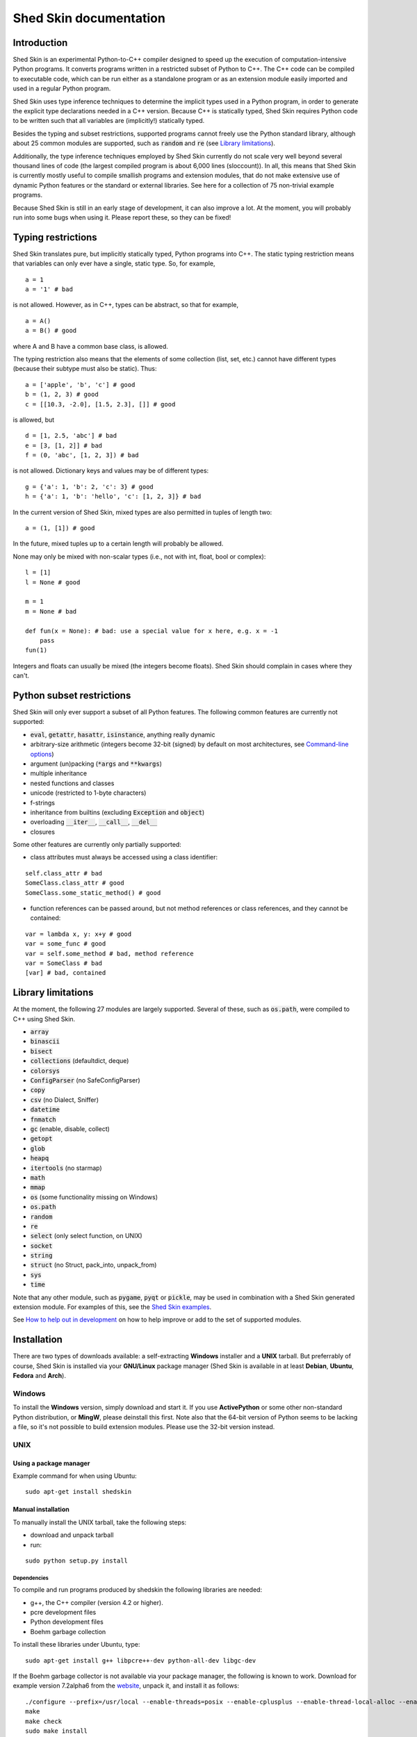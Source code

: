 Shed Skin documentation
=======================

Introduction
------------

Shed Skin is an experimental Python-to-C++ compiler designed to speed up the execution of computation-intensive Python programs. It converts programs written in a restricted subset of Python to C++. The C++ code can be compiled to executable code, which can be run either as a standalone program or as an extension module easily imported and used in a regular Python program.

Shed Skin uses type inference techniques to determine the implicit types used in a Python program, in order to generate the explicit type declarations needed in a C++ version. Because C++ is statically typed, Shed Skin requires Python code to be written such that all variables are (implicitly!) statically typed.

Besides the typing and subset restrictions, supported programs cannot freely use the Python standard library, although about 25 common modules are supported, such as :code:`random` and :code:`re` (see `Library limitations`_).

Additionally, the type inference techniques employed by Shed Skin currently do not scale very well beyond several thousand lines of code (the largest compiled program is about 6,000 lines (sloccount)). In all, this means that Shed Skin is currently mostly useful to compile smallish programs and extension modules, that do not make extensive use of dynamic Python features or the standard or external libraries. See here for a collection of 75 non-trivial example programs.

Because Shed Skin is still in an early stage of development, it can also improve a lot. At the moment, you will probably run into some bugs when using it. Please report these, so they can be fixed!

Typing restrictions
-------------------

Shed Skin translates pure, but implicitly statically typed, Python programs into C++. The static typing restriction means that variables can only ever have a single, static type. So, for example,

::

  a = 1
  a = '1' # bad

is not allowed. However, as in C++, types can be abstract, so that for example,

::

  a = A()
  a = B() # good

where A and B have a common base class, is allowed.

The typing restriction also means that the elements of some collection (list, set, etc.) cannot have different types (because their subtype must also be static). Thus:

::

  a = ['apple', 'b', 'c'] # good
  b = (1, 2, 3) # good
  c = [[10.3, -2.0], [1.5, 2.3], []] # good

is allowed, but

::

  d = [1, 2.5, 'abc'] # bad
  e = [3, [1, 2]] # bad
  f = (0, 'abc', [1, 2, 3]) # bad

is not allowed. Dictionary keys and values may be of different types:

::

  g = {'a': 1, 'b': 2, 'c': 3} # good
  h = {'a': 1, 'b': 'hello', 'c': [1, 2, 3]} # bad

In the current version of Shed Skin, mixed types are also permitted in tuples of length two:

::

  a = (1, [1]) # good

In the future, mixed tuples up to a certain length will probably be allowed.

None may only be mixed with non-scalar types (i.e., not with int, float, bool or complex):

::

  l = [1]
  l = None # good

  m = 1
  m = None # bad

  def fun(x = None): # bad: use a special value for x here, e.g. x = -1
      pass
  fun(1)

Integers and floats can usually be mixed (the integers become floats). Shed Skin should complain in cases where they can't.

Python subset restrictions
--------------------------

Shed Skin will only ever support a subset of all Python features. The following common features are currently not supported:

* :code:`eval`, :code:`getattr`, :code:`hasattr`, :code:`isinstance`, anything really dynamic
* arbitrary-size arithmetic (integers become 32-bit (signed) by default on most architectures, see `Command-line options`_)
* argument (un)packing (:code:`*args` and :code:`**kwargs`)
* multiple inheritance
* nested functions and classes
* unicode (restricted to 1-byte characters)
* f-strings
* inheritance from builtins (excluding :code:`Exception` and :code:`object`)
* overloading :code:`__iter__`, :code:`__call__`, :code:`__del__`
* closures

Some other features are currently only partially supported:

* class attributes must always be accessed using a class identifier:

::

  self.class_attr # bad
  SomeClass.class_attr # good
  SomeClass.some_static_method() # good

* function references can be passed around, but not method references or class references, and they cannot be contained:

::

  var = lambda x, y: x+y # good
  var = some_func # good
  var = self.some_method # bad, method reference
  var = SomeClass # bad
  [var] # bad, contained

Library limitations
-------------------

At the moment, the following 27 modules are largely supported. Several of these, such as :code:`os.path`, were compiled to C++ using Shed Skin.

* :code:`array`
* :code:`binascii`
* :code:`bisect`
* :code:`collections` (defaultdict, deque)
* :code:`colorsys`
* :code:`ConfigParser` (no SafeConfigParser)
* :code:`copy`
* :code:`csv` (no Dialect, Sniffer)
* :code:`datetime`
* :code:`fnmatch`
* :code:`gc` (enable, disable, collect)
* :code:`getopt`
* :code:`glob`
* :code:`heapq`
* :code:`itertools` (no starmap)
* :code:`math`
* :code:`mmap`
* :code:`os` (some functionality missing on Windows)
* :code:`os.path`
* :code:`random`
* :code:`re`
* :code:`select` (only select function, on UNIX)
* :code:`socket`
* :code:`string`
* :code:`struct` (no Struct, pack_into, unpack_from)
* :code:`sys`
* :code:`time`

Note that any other module, such as :code:`pygame`, :code:`pyqt` or :code:`pickle`, may be used in combination with a Shed Skin generated extension module. For examples of this, see the `Shed Skin examples <https://github.com/shedskin/shedskin/releases/download/v0.9.4/shedskin-examples-0.9.4.tgz>`_.

See `How to help out in development`_ on how to help improve or add to the set of supported modules.

Installation
------------

There are two types of downloads available: a self-extracting **Windows** installer and a **UNIX** tarball. But preferrably of course, Shed Skin is installed via your **GNU/Linux** package manager (Shed Skin is available in at least **Debian**, **Ubuntu**, **Fedora** and **Arch**).

Windows
~~~~~~~

To install the **Windows** version, simply download and start it. If you use **ActivePython** or some other non-standard Python distribution, or **MingW**, please deinstall this first. Note also that the 64-bit version of Python seems to be lacking a file, so it's not possible to build extension modules. Please use the 32-bit version instead.

UNIX
~~~~

Using a package manager
```````````````````````

Example command for when using Ubuntu:

::

  sudo apt-get install shedskin

Manual installation
```````````````````

To manually install the UNIX tarball, take the following steps:

* download and unpack tarball
* run:

::

  sudo python setup.py install

Dependencies
............

To compile and run programs produced by shedskin the following libraries are needed:

* g++, the C++ compiler (version 4.2 or higher).
* pcre development files
* Python development files
* Boehm garbage collection

To install these libraries under Ubuntu, type:

::

  sudo apt-get install g++ libpcre++-dev python-all-dev libgc-dev

If the Boehm garbage collector is not available via your package manager, the following is known to work. Download for example version 7.2alpha6 from the `website <http://www.hboehm.info/gc/>`__, unpack it, and install it as follows:

::

  ./configure --prefix=/usr/local --enable-threads=posix --enable-cplusplus --enable-thread-local-alloc --enable-large-config
  make
  make check
  sudo make install

If the PCRE library is not available via your package manager, the following is known to work. Download for example version 8.12 from the `website <http://www.pcre.org/>`__, unpack it, and build as follows:

::

  ./configure --prefix=/usr/local
  make
  sudo make install

OSX
~~~

Manual installation
```````````````````

To install the UNIX tarball on an **OSX** system, take the following steps:

* download and unpack tarball
* run:

::

  sudo python setup.py install

Dependencies
............

To compile and run programs produced by shedskin the following libraries are needed:

* g++, the C++ compiler (version 4.2 or higher; comes with the Apple XCode development environment?)
* pcre development files
* Python development files
* Boehm garbage collection

If the Boehm garbage collector is not available via your package manager, the following is known to work. Download for example version 7.2alpha6 from the `website <http://www.hboehm.info/gc/>`__, unpack it, and install it as follows:

::

  ./configure --prefix=/usr/local --enable-threads=posix --enable-cplusplus --enable-thread-local-alloc --enable-large-config
  make
  make check
  sudo make install

If the PCRE library is not available via your package manager, the following is known to work. Download for example version 8.12 from the `website <http://www.pcre.org/>`__, unpack it, and build as follows:

::

  ./configure --prefix=/usr/local
  make
  sudo make install

Compiling a standalone program
------------------------------

Under Windows, first execute (double-click) the ``init.bat`` file in the directory where you installed Shed Skin.

To compile the following simple test program, called ``test.py``:

::

  print 'hello, world!'

Type:

::

  shedskin test

This will create two C++ files, called ``test.cpp`` and ``test.hpp``, as well as a ``Makefile``.

To create an executable file, called ``test`` (or ``test.exe``), type:

::

  make

Generating an extension module
------------------------------

To compile the following program, called ``simple_module.py``, as an extension module:

::

  # simple_module.py

  def func1(x):
      return x+1

  def func2(n):
      d = dict([(i, i*i)  for i in range(n)])
      return d

  if __name__ == '__main__':
      print func1(5)
      print func2(10)

Type:

::

  shedskin -e simple_module
  make

For 'make' to succeed on a non-Windows system, make sure to have the Python development files installed (under **Debian**, install ``python-dev``; under **Fedora**, install ``python-devel``).

Note that for type inference to be possible, the module must (indirectly) call its own functions. This is accomplished in the example by putting the function calls under the :code:`if __name__=='__main__'` statement, so that they are not executed when the module is imported. Functions only have to be called indirectly, so if func2 calls func1, the call to func1 can be omitted.

The extension module can now be simply imported and used as usual:

::

  >>> from simple_module import func1, func2
  >>> func1(5)
  6
  >>> func2(10)
  {0: 0, 1: 1, 2: 4, 3: 9, 4: 16, 5: 25, 6: 36, 7: 49, 8: 64, 9: 81}

Limitations
~~~~~~~~~~~

There are some important differences between using the compiled extension module and the original.

#. Only builtin scalar and container types (:code:`int`, :code:`float`, :code:`complex`, :code:`bool`, :code:`str`, :code:`list`, :code:`tuple`, :code:`dict`, :code:`set`) as well as :code:`None` and instances of user-defined classes can be passed/returned. So for instance, anonymous functions and iterators are currently not supported.
#. Builtin objects are completely converted for each call/return from Shed Skin to CPython types and back, including their contents. This means you cannot change CPython builtin objects from the Shed Skin side and vice versa, and conversion may be slow. Instances of user-defined classes can be passed/returned without any conversion, and changed from either side.
#. Global variables are converted once, at initialization time, from Shed Skin to CPython. This means that the value of the CPython version and Shed Skin version can change independently. This problem can be avoided by only using constant globals, or by adding getter/setter functions.
#. Multiple (interacting) extension modules are not supported at the moment. Also, importing and using the Python version of a module and the compiled version at the same time may not work.

Numpy integration
~~~~~~~~~~~~~~~~~

Shed Skin does not currently come with direct support for Numpy. It is possible however to pass a Numpy array to a Shed Skin compiled extension module as a list, using its :code:`tolist` method. Note that this is very inefficient (see above), so it is only useful if a relatively large amount of time is spent inside the extension module. Consider the following example:

::

  # simple_module2.py

  def my_sum(a):
      """ compute sum of elements in list of lists (matrix) """
      h = len(a) # number of rows in matrix
      w = len(a[0]) # number of columns
      s = 0.0
      for i in range(h):
          for j in range(w):
              s += a[i][j]
      return s

  if __name__ == '__main__':
      print my_sum([[1.0, 2.0], [3.0, 4.0]])

After compiling this module as an extension module with Shed Skin, we can pass in a Numpy array as follows:

::

  >>> import numpy
  >>> import simple_module2
  >>> a = numpy.array(([1.0, 2.0], [3.0, 4.0]))
  >>> simple_module2.my_sum(a.tolist())
  10.0

Distributing binaries
---------------------

Windows
~~~~~~~

To use a generated Windows binary on another system, or to start it without having to double-click ``init.bat``, place the following files into the same directory as the binary:

* ``shedskin-0.9\shedskin\gc.dll``
* ``shedskin-0.9\shedskin-libpcre-0.dll``
* ``shedskin-0.9\bin\libgcc_s_dw-1.dll``
* ``shedskin-0.9\bin\libstdc++.dll``

UNIX
~~~~

To use a generated binary on another system, make sure ``libgc`` and ``libpcre3`` are installed there. If they are not, and you cannot install them globally, you can place copies of these libraries into the same directory as the binary, using the following approach:

::

  $ ldd test
  libgc.so.1 => /usr/lib/libgc.so.1
  libpcre.so.3 => /lib/x86_64-linux-gnu/libpcre.so.3
  $ cp /usr/lib/libgc.so.1 .
  $ cp /lib/x86_64-linux-gnu/libpcre.so.3 .
  $ LD_LIBRARY_PATH=. ./test

Note that both systems have to be 32- or 64-bit for this to work. If not, Shed Skin must be installed on the other system, to recompile the binary.

Multiprocessing
---------------

Suppose we have defined the following function in a file, called ``meuk.py``:

::

  def part_sum(start, end):
      """ calculate partial sum """
      sum = 0
      for x in xrange(start, end):
          if x % 2 == 0:
              sum -= 1.0 / x
          else:
              sum += 1.0 / x
      return sum

  if __name__ == '__main__':
      part_sum(1, 10)

To compile this into an extension module, type:

::

  shedskin -e meuk
  make

To use the generated extension module with the :code:`multiprocessing` standard library module, simply add a pure-Python wrapper:

::

  from multiprocessing import Pool

  def part_sum((start, end)):
      import meuk
      return meuk.part_sum(start, end)

  pool = Pool(processes=2)
  print sum(pool.map(part_sum, [(1,10000000), (10000001, 20000000)]))

Calling C/C++ code
------------------

To call manually written C/C++ code, follow these steps:

* Provide Shed Skin with enough information to perform type inference, by providing it with a *type model* of the C/C++ code. Suppose we wish to call a simple function that returns a list with the n smallest prime numbers larger than some number. The following type model, contained in a file called ``stuff.py``, is sufficient for Shed Skin to perform type inference:

::

  #stuff.py

  def more_primes(n, nr=10):
      return [1]

* To actually perform type inference, create a test program, called ``test.py``, that uses the type model, and compile it:

::

  #test.py

  import stuff
  print stuff.more_primes(100)

::

  shedskin test

* Besides ``test.py``, this also compiles ``stuff.py`` to C++. Now you can fill in manual C/C++ code in ``stuff.cpp``. To avoid that it is overwritten the next time ``test.py`` is compiled, move ``stuff.*`` to the Shed Skin ``lib/`` dir.

Standard library
~~~~~~~~~~~~~~~~

By moving ``stuff.*`` to ``lib/``, we have in fact added support for an arbitrary library module to Shed Skin. Other programs compiled by Shed Skin can now import :code:`stuff` and use :code:`more_primes`. In fact, in the ``lib/`` directory, you can find type models and implementations for all supported modules. As you may notice, some have been partially converted to C++ using Shed Skin.

Shed Skin types
~~~~~~~~~~~~~~~

Shed Skin reimplements the Python builtins with its own set of C++ classes. These have a similar interface to their Python counterparts, so they should be easy to use (provided you have some basic C++ knowledge.) See the class definitions in ``lib/builtin.hpp`` for details. If in doubt, convert some equivalent Python code to C++, and have a look at the result!

Command-line options
--------------------

The shedskin command can be given the following options:

* :code:`-a` :code:`--ann`               Output annotated source code (``.ss.py``)
* :code:`-b` :code:`--nobounds`          Disable bounds checking
* :code:`-c` :code:`--nogc`              Disable garbage collection
* :code:`-e` :code:`--extmod`            Generate extension module
* :code:`-f` :code:`--flags`             Provide alternate Makefile flags
* :code:`-g` :code:`--nogcwarns`         Disable runtime GC warnings
* :code:`-l` :code:`--long`              Use long long ("64-bit") integers
* :code:`-m` :code:`--makefile`          Specify alternate Makefile name
* :code:`-n` :code:`--silent`            Silent mode, only show warnings
* :code:`-o` :code:`--noassert`          Disable assert statements
* :code:`-r` :code:`--random`            Use fast random number generator (:code:`rand()`)
* :code:`-w` :code:`--nowrap`            Disable wrap-around checking
* :code:`-x` :code:`--traceback`         Print traceback for uncaught exceptions
* :code:`-L` :code:`--lib`               Add a library directory

For example, to compile the file ``test.py`` as an extension module, type

::

  shedskin –e test

or

::

  shedskin ––extmod test.

Using :code:`-b` or :code:`--nobounds` is also very common, as it disables out-of-bounds exceptions (:code:`IndexError`), which can have a large impact on performance.

::

  a = [1, 2, 3]
  print a[5] # invalid index: out of bounds

.. _performance-tips:

Performance tips and tricks
---------------------------

Performance tips
~~~~~~~~~~~~~~~~

* Small memory allocations (e.g. creating a new tuple, list or class instance..) typically do not slow down Python programs by much. However, after compilation to C++, they can quickly become a bottleneck. This is because for each allocation, memory has to be requested from the system, the memory has to be garbage-collected, and many memory allocations are further likely to cause cache misses. The key to getting very good performance is often to reduce the number of small allocations, for example by rewriting a small list comprehension by a for loop or by avoiding intermediate tuples in some calculation.
* But note that for the idiomatic :code:`for a, b in enumerate(..)`, :code:`for a, b in enumerate(..)` and :code:`for a, b in somedict.iteritems()`, the intermediate small objects are optimized away, and that 1-length strings are cached.
* Several Python features (that may slow down generated code) are not always necessary, and can be turned off. See the section `Command-line options` for details. Turning off bounds checking is usually a very safe optimization, and can help a lot for indexing-heavy code.
* Attribute access is faster in the generated code than indexing. For example, :code:`v.x * v.y * v.z` is faster than :code:`v[0] * v[1] * v[2]`.
* Shed Skin takes the flags it sends to the C++ compiler from the :code:`FLAGS*` files in the Shed Skin installation directory. These flags can be modified, or overruled by creating a local file named ``FLAGS``.
* When doing float-heavy calculations, it is not always necessary to follow exact IEEE floating-point specifications. Avoiding this by adding -ffast-math can sometimes greatly improve performance.
* Profile-guided optimization can help to squeeze out even more performance. For a recent version of GCC, first compile and run the generated code with :code:`-fprofile-generate`, then with :code:`-fprofile-use`.
* For best results, configure a recent version of the Boehm GC using :code:`CPPFLAGS="-O3 -march=native" ./configure --enable-cplusplus --enable-threads=pthreads --enable-thread-local-alloc --enable-large-config --enable-parallel-mark`. The last option allows the GC to take advantage of having multiple cores.
* When optimizing, it is extremely useful to know exactly how much time is spent in each part of your program. The program `Gprof2Dot <https://github.com/jrfonseca/gprof2dot>`_ can be used to generate beautiful graphs for a stand-alone program, as well as the original Python code. The program `OProfile <http://oprofile.sourceforge.net/news/>`_ can be used to profile an extension module.

To use Gprof2dot, download ``gprof2dot.py`` from the website, and install Graphviz. Then:

::

  shedskin program
  make program_prof
  ./program_prof
  gprof program_prof | gprof2dot.py | dot -Tpng -ooutput.png

To use OProfile, install it and use it as follows.

::

  shedskin -e extmod
  make
  sudo opcontrol --start
  python main_program_that_imports_extmod
  sudo opcontrol --shutdown
  opreport -l extmod.so

Tricks
~~~~~~

* The following two code fragments work the same, but only the second one is supported:

::

  statistics = {'nodes': 28, 'solutions': set()}

  class statistics: pass
  s = statistics(); s.nodes = 28; s.solutions = set()

* The evaluation order of arguments to a function or print changes with translation to C++, so it's better not to depend on this:

::

  print 'hoei', raw_input() # raw_input is called before printing 'hoei'!

* Tuples with different types of elements and length > 2 are currently not supported. It can however be useful to 'simulate' them:

::

  class mytuple:
      def __init__(self, a, b, c):
          self.a, self.b, self.c = a, b, c

* Block comments surrounded by #{ and #} are ignored by Shed Skin. This can be used to comment out code that cannot be compiled. For example, the following will only produce a plot when run using CPython:

::

  print "x =", x
  print "y =", y
  #{
  import pylab as pl
  pl.plot(x, y)
  pl.show()
  #}

How to help out in development
------------------------------

Open source projects thrive on feedback. Please send in bug reports, patches or other code, or suggestions about this document; or join the mailing list and start or participate in discussions. There is also `an “easytask” issue label <https://github.com/shedskin/shedskin/issues?q=is%3Aissue+is%3Aopen+label%3Aeasytask>`_ for possible tasks to start out with.

If you are a student, you might want to consider applying for the yearly Google Summer of Code or GHOP projects. Shed Skin has so far successfully participated in one Summer of Code and one GHOP.
